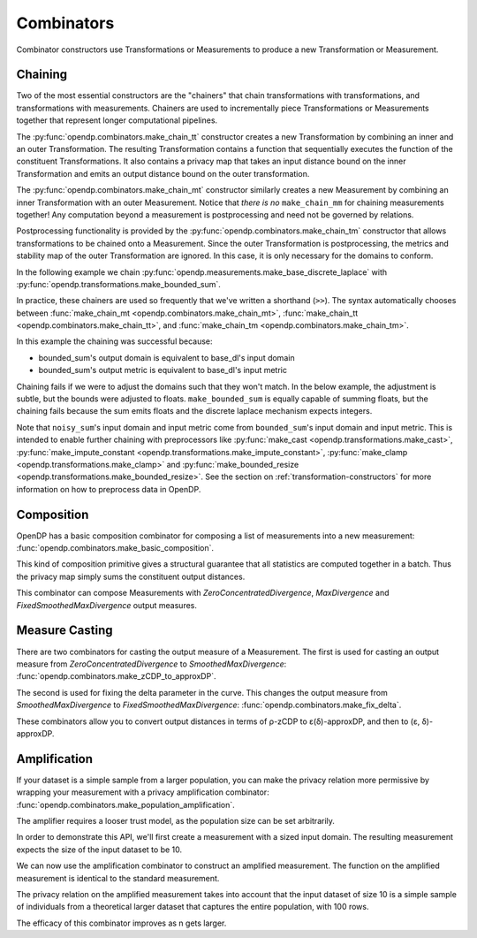 .. testsetup::

    from opendp.mod import enable_features
    enable_features('contrib', 'floating-point', 'honest-but-curious')

.. _combinator-constructors:

Combinators
===========

Combinator constructors use Transformations or Measurements to produce a new Transformation or Measurement.

.. _chaining:

Chaining
--------

Two of the most essential constructors are the "chainers" that chain transformations with transformations, and transformations with measurements.
Chainers are used to incrementally piece Transformations or Measurements together that represent longer computational pipelines.

The :py:func:`opendp.combinators.make_chain_tt` constructor creates a new Transformation by combining an inner and an outer Transformation.
The resulting Transformation contains a function that sequentially executes the function of the constituent Transformations.
It also contains a privacy map that takes an input distance bound on the inner Transformation and emits an output distance bound on the outer transformation.

The :py:func:`opendp.combinators.make_chain_mt` constructor similarly creates a new Measurement by combining an inner Transformation with an outer Measurement.
Notice that `there is no` ``make_chain_mm`` for chaining measurements together!
Any computation beyond a measurement is postprocessing and need not be governed by relations.

Postprocessing functionality is provided by the :py:func:`opendp.combinators.make_chain_tm` constructor that allows transformations to be chained onto a Measurement.
Since the outer Transformation is postprocessing, the metrics and stability map of the outer Transformation are ignored.
In this case, it is only necessary for the domains to conform.

In the following example we chain :py:func:`opendp.measurements.make_base_discrete_laplace` with :py:func:`opendp.transformations.make_bounded_sum`.

.. doctest::

    >>> from opendp.transformations import make_bounded_sum
    >>> from opendp.measurements import make_base_discrete_laplace
    >>> from opendp.combinators import make_chain_mt
    ...
    >>> # call a constructor to produce a transformation
    >>> bounded_sum = make_bounded_sum(bounds=(0, 1))
    >>> # call a constructor to produce a measurement
    >>> base_dl = make_base_discrete_laplace(scale=1.0)
    >>> noisy_sum = make_chain_mt(base_dl, bounded_sum)
    ...
    >>> # investigate the privacy relation
    >>> symmetric_distance = 1
    >>> epsilon = 1.0
    >>> assert noisy_sum.check(d_in=symmetric_distance, d_out=epsilon)
    ...
    >>> # invoke the chained measurement's function
    >>> dataset = [0, 0, 1, 1, 0, 1, 1, 1]
    >>> release = noisy_sum(dataset)

In practice, these chainers are used so frequently that we've written a shorthand (``>>``).
The syntax automatically chooses between :func:`make_chain_mt <opendp.combinators.make_chain_mt>`, 
:func:`make_chain_tt <opendp.combinators.make_chain_tt>`, 
and :func:`make_chain_tm <opendp.combinators.make_chain_tm>`.

.. doctest::

    >>> noisy_sum = bounded_sum >> base_dl

.. _chaining-mismatch:

In this example the chaining was successful because:

* bounded_sum's output domain is equivalent to base_dl's input domain
* bounded_sum's output metric is equivalent to base_dl's input metric

Chaining fails if we were to adjust the domains such that they won't match.
In the below example, the adjustment is subtle, but the bounds were adjusted to floats.
``make_bounded_sum`` is equally capable of summing floats,
but the chaining fails because the sum emits floats and the discrete laplace mechanism expects integers.

.. doctest::

    >>> from opendp.mod import OpenDPException
    >>> try:
    ...     make_bounded_sum(bounds=(0., 1.)) >> base_dl
    ... except OpenDPException as err:
    ...     print(err.message[:-1])
    Intermediate domains don't match. See https://github.com/opendp/opendp/discussions/297
        output_domain: AllDomain(f64)
        input_domain:  AllDomain(i32)

Note that ``noisy_sum``'s input domain and input metric come from ``bounded_sum``'s input domain and input metric.
This is intended to enable further chaining with preprocessors like :py:func:`make_cast <opendp.transformations.make_cast>`, :py:func:`make_impute_constant <opendp.transformations.make_impute_constant>`, :py:func:`make_clamp <opendp.transformations.make_clamp>` and :py:func:`make_bounded_resize <opendp.transformations.make_bounded_resize>`.
See the section on :ref:`transformation-constructors` for more information on how to preprocess data in OpenDP.

Composition
-----------

OpenDP has a basic composition combinator for composing a list of measurements into a new measurement:
:func:`opendp.combinators.make_basic_composition`.

.. doctest::

    >>> from opendp.combinators import make_basic_composition
    >>> noisy_sum_pair = make_basic_composition([noisy_sum, noisy_sum])
    >>> release_1, release_2 = noisy_sum_pair(dataset)

This kind of composition primitive gives a structural guarantee that all statistics are computed together in a batch.
Thus the privacy map simply sums the constituent output distances.

.. doctest::

    >>> noisy_sum_pair.map(1)
    2.0

This combinator can compose Measurements with `ZeroConcentratedDivergence`, `MaxDivergence` and `FixedSmoothedMaxDivergence` output measures.

.. _measure-casting:

Measure Casting
---------------

There are two combinators for casting the output measure of a Measurement. 
The first is used for casting an output measure from `ZeroConcentratedDivergence` to `SmoothedMaxDivergence`:
:func:`opendp.combinators.make_zCDP_to_approxDP`.

.. doctest::

    >>> from opendp.measurements import make_base_gaussian
    >>> from opendp.combinators import make_zCDP_to_approxDP
    >>> meas_zCDP = make_base_gaussian(scale=0.5)
    >>> # convert the output measure to `SmoothedMaxDivergence`
    >>> meas_approxDP = make_zCDP_to_approxDP(meas_zCDP)
    ...
    >>> # SmoothedMaxDivergence distances are ε(δ) curves
    >>> curve = meas_approxDP.map(d_in=1.)
    >>> curve.epsilon(delta=1e-6)
    11.688596249354896

The second is used for fixing the delta parameter in the curve. 
This changes the output measure from `SmoothedMaxDivergence` to `FixedSmoothedMaxDivergence`:
:func:`opendp.combinators.make_fix_delta`.

.. doctest::

    >>> from opendp.combinators import make_fix_delta
    >>> # convert the output measure to `FixedSmoothedMaxDivergence`
    >>> meas_fixed_approxDP = make_fix_delta(meas_approxDP, delta=1e-8)
    ...
    >>> # FixedSmoothedMaxDivergence distances are (ε, δ) tuples
    >>> meas_fixed_approxDP.map(d_in=1.)
    (13.3861046488579, 1e-08)

These combinators allow you to convert output distances in terms of ρ-zCDP to ε(δ)-approxDP, and then to (ε, δ)-approxDP.


Amplification
-------------

If your dataset is a simple sample from a larger population,
you can make the privacy relation more permissive by wrapping your measurement with a privacy amplification combinator:
:func:`opendp.combinators.make_population_amplification`.

The amplifier requires a looser trust model, as the population size can be set arbitrarily.

.. doctest::

    enable_features("honest-but-curious")


In order to demonstrate this API, we'll first create a measurement with a sized input domain.
The resulting measurement expects the size of the input dataset to be 10.

.. doctest::

    >>> from opendp.transformations import make_sized_bounded_mean
    >>> from opendp.measurements import make_base_laplace
    >>> meas = make_sized_bounded_mean(size=10, bounds=(0., 10.)) >> make_base_laplace(scale=0.5)
    >>> print("standard mean:", amplified([1.] * 10)) # -> 1.03 # doctest: +SKIP

We can now use the amplification combinator to construct an amplified measurement.
The function on the amplified measurement is identical to the standard measurement.

.. doctest::

    >>> from opendp.combinators import make_population_amplification
    >>> amplified = make_population_amplification(meas, population_size=100)
    >>> print("amplified mean:", amplified([1.] * 10)) # -> .97 # doctest: +SKIP

The privacy relation on the amplified measurement takes into account that the input dataset of size 10
is a simple sample of individuals from a theoretical larger dataset that captures the entire population, with 100 rows.

.. doctest::

    >>> # Where we once had a privacy utilization of ~2 epsilon...
    >>> assert meas.check(2, 2. + 1e-6)
    ...
    >>> # ...we now have a privacy utilization of ~.4941 epsilon.
    >>> assert amplified.check(2, .4941)

The efficacy of this combinator improves as n gets larger.
